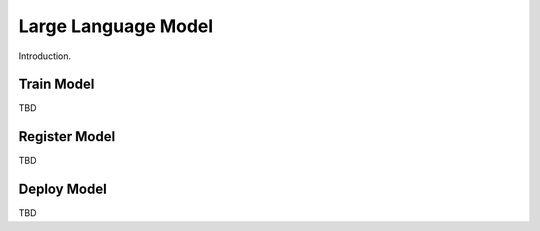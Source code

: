 ====================
Large Language Model
====================

Introduction.


Train Model
-----------
TBD


Register Model
--------------
TBD


Deploy Model
------------
TBD

